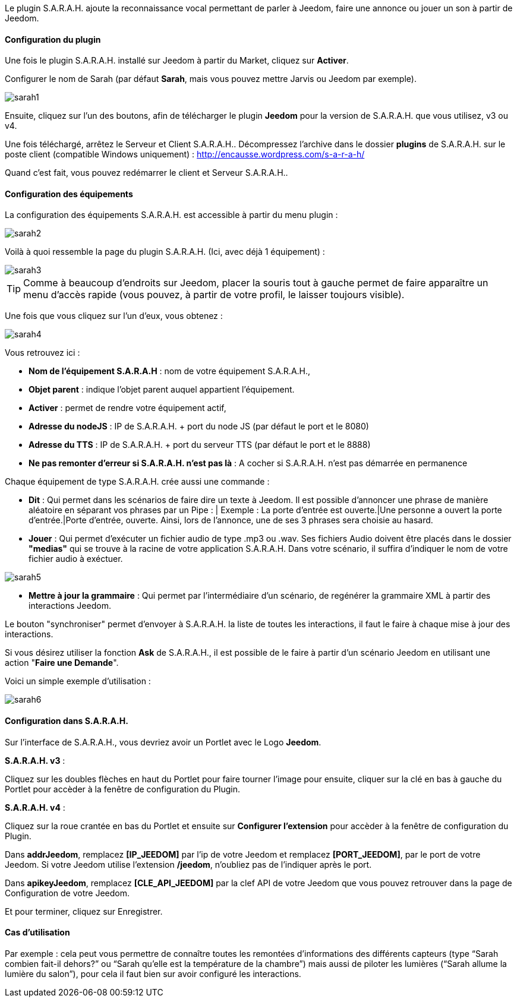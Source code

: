 Le plugin S.A.R.A.H. ajoute la reconnaissance vocal permettant de parler à Jeedom, faire une annonce ou jouer un son à partir de Jeedom.

==== Configuration du plugin

Une fois le plugin S.A.R.A.H. installé sur Jeedom à partir du Market, cliquez sur *Activer*.

Configurer le nom de Sarah (par défaut *Sarah*, mais vous pouvez mettre Jarvis ou Jeedom par exemple).

image::../images/sarah1.PNG[]

Ensuite, cliquez sur l'un des boutons, afin de télécharger le plugin *Jeedom* pour la version de S.A.R.A.H. que vous utilisez, v3 ou v4.

Une fois téléchargé, arrêtez le Serveur et Client S.A.R.A.H.. Décompressez l'archive dans le dossier *plugins* de S.A.R.A.H. sur le poste client (compatible Windows uniquement) : http://encausse.wordpress.com/s-a-r-a-h/

Quand c'est fait, vous pouvez redémarrer le client et Serveur S.A.R.A.H..


==== Configuration des équipements

La configuration des équipements S.A.R.A.H. est accessible à partir du menu plugin : 

image::../images/sarah2.PNG[]

Voilà à quoi ressemble la page du plugin S.A.R.A.H. (Ici, avec déjà 1 équipement) : 

image::../images/sarah3.PNG[]

[TIP]
Comme à beaucoup d'endroits sur Jeedom, placer la souris tout à gauche permet de faire apparaître un menu d'accès rapide (vous pouvez, à partir de votre profil, le laisser toujours visible).

Une fois que vous cliquez sur l'un d'eux, vous obtenez : 

image::../images/sarah4.PNG[]

Vous retrouvez ici : 

* *Nom de l'équipement S.A.R.A.H* : nom de votre équipement S.A.R.A.H.,
* *Objet parent* : indique l'objet parent auquel appartient l'équipement.
* *Activer* : permet de rendre votre équipement actif,
* *Adresse du nodeJS* : IP de S.A.R.A.H. + port du node JS (par défaut le port et le 8080)
* *Adresse du TTS* : IP de S.A.R.A.H. + port du serveur TTS (par défaut le port et le 8888)
* *Ne pas remonter d'erreur si S.A.R.A.H. n'est pas là* : A cocher si S.A.R.A.H. n'est pas démarrée en permanence


Chaque équipement de type S.A.R.A.H. crée aussi une commande :

* *Dit* : Qui permet dans les scénarios de faire dire un texte à Jeedom. Il est possible d'annoncer une phrase de manière aléatoire en séparant vos phrases par un Pipe : |
		  Exemple : La porte d'entrée est ouverte.|Une personne a ouvert la porte d'entrée.|Porte d'entrée, ouverte.
		  Ainsi, lors de l'annonce, une de ses 3 phrases sera choisie au hasard.
* *Jouer* : Qui permet d'exécuter un fichier audio de type .mp3 ou .wav. Ses fichiers Audio doivent être placés dans le dossier *"medias"* qui se trouve à la racine de votre application S.A.R.A.H.
          Dans votre scénario, il suffira d'indiquer le nom de votre fichier audio à exéctuer.

image::../images/sarah5.PNG[]

* *Mettre à jour la grammaire* : Qui permet par l'intermédiaire d'un scénario, de regénérer la grammaire XML à partir des interactions Jeedom.


Le bouton "synchroniser" permet d'envoyer à S.A.R.A.H. la liste de toutes les interactions, il faut le faire à chaque mise à jour des interactions. 

Si vous désirez utiliser la fonction *Ask* de S.A.R.A.H., il est possible de le faire à partir d'un scénario Jeedom en utilisant une action "*Faire une Demande*".

Voici un simple exemple d'utilisation :

image::../images/sarah6.PNG[]




==== Configuration dans S.A.R.A.H.

Sur l'interface de S.A.R.A.H., vous devriez avoir un Portlet avec le Logo *Jeedom*.

*S.A.R.A.H. v3* :
 
Cliquez sur les doubles flèches en haut du Portlet pour faire tourner l'image pour ensuite, cliquer sur la clé en bas à gauche du Portlet pour accèder à la fenêtre de configuration du Plugin.

*S.A.R.A.H. v4* :
 
Cliquez sur la roue crantée en bas du Portlet et ensuite sur *Configurer l'extension* pour accèder à la fenêtre de configuration du Plugin.

Dans *addrJeedom*, remplacez *[IP_JEEDOM]* par l'ip de votre Jeedom et remplacez *[PORT_JEEDOM]*, par le port de votre Jeedom. 
Si votre Jeedom utilise l'extension */jeedom*, n'oubliez pas de l'indiquer après le port.

Dans *apikeyJeedom*, remplacez *[CLE_API_JEEDOM]* par la clef API de votre Jeedom que vous pouvez retrouver dans la page de Configuration de votre Jeedom.

Et pour terminer, cliquez sur Enregistrer.

==== Cas d'utilisation

Par exemple : cela peut vous permettre de connaître toutes les remontées d’informations des différents capteurs (type “Sarah combien fait-il dehors?” ou “Sarah qu’elle est la température de la chambre”) mais aussi de piloter les lumières (“Sarah allume la lumière du salon”), pour cela il faut bien sur avoir configuré les interactions.


